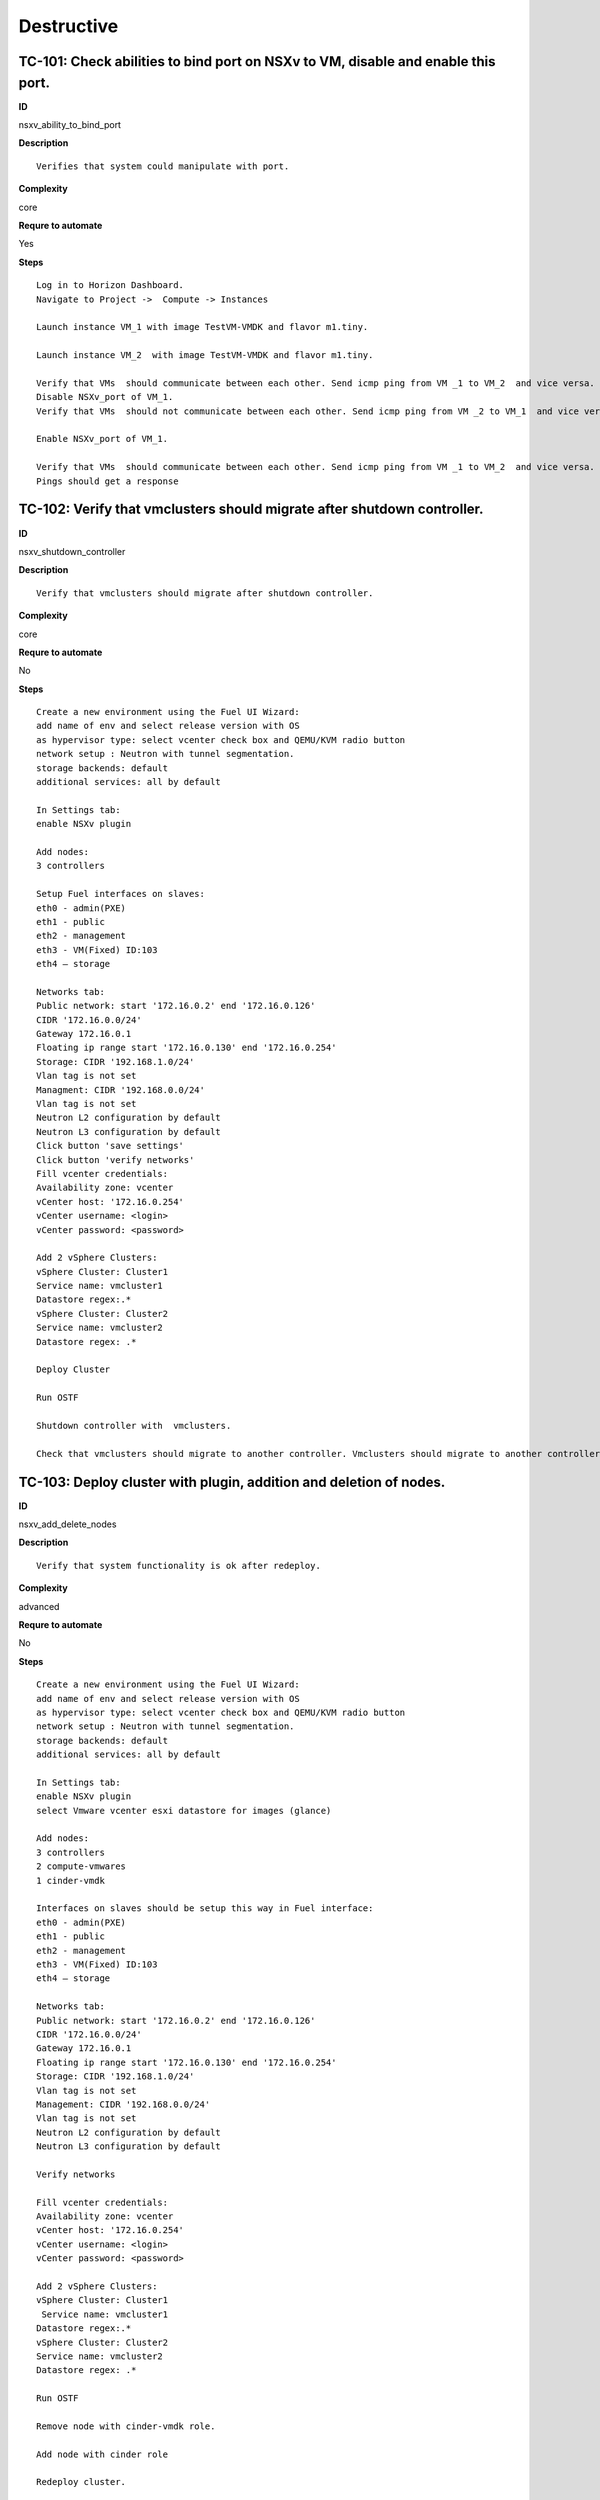 Destructive
===========

TC-101: Check abilities to bind port on NSXv to VM, disable and enable this port.
----------------------------------------------------------------------------------

**ID**

nsxv_ability_to_bind_port

**Description**
::

 Verifies that system could manipulate with port.

**Complexity**

core

**Requre to automate**

Yes

**Steps**
::

 Log in to Horizon Dashboard.
 Navigate to Project ->  Compute -> Instances

 Launch instance VM_1 with image TestVM-VMDK and flavor m1.tiny.

 Launch instance VM_2  with image TestVM-VMDK and flavor m1.tiny.

 Verify that VMs  should communicate between each other. Send icmp ping from VM _1 to VM_2  and vice versa.
 Disable NSXv_port of VM_1.
 Verify that VMs  should not communicate between each other. Send icmp ping from VM _2 to VM_1  and vice versa.

 Enable NSXv_port of VM_1.

 Verify that VMs  should communicate between each other. Send icmp ping from VM _1 to VM_2  and vice versa.
 Pings should get a response

TC-102: Verify that vmclusters should migrate after shutdown controller.
------------------------------------------------------------------------

**ID**

nsxv_shutdown_controller

**Description**
::

 Verify that vmclusters should migrate after shutdown controller.

**Complexity**

core

**Requre to automate**

No

**Steps**
::

 Create a new environment using the Fuel UI Wizard:
 add name of env and select release version with OS
 as hypervisor type: select vcenter check box and QEMU/KVM radio button
 network setup : Neutron with tunnel segmentation.
 storage backends: default
 additional services: all by default

 In Settings tab:
 enable NSXv plugin

 Add nodes:
 3 controllers

 Setup Fuel interfaces on slaves:
 eth0 - admin(PXE)
 eth1 - public
 eth2 - management
 eth3 - VM(Fixed) ID:103
 eth4 – storage

 Networks tab:
 Public network: start '172.16.0.2' end '172.16.0.126'
 CIDR '172.16.0.0/24'
 Gateway 172.16.0.1
 Floating ip range start '172.16.0.130' end '172.16.0.254'
 Storage: CIDR '192.168.1.0/24'
 Vlan tag is not set
 Managment: CIDR '192.168.0.0/24'
 Vlan tag is not set
 Neutron L2 configuration by default
 Neutron L3 configuration by default
 Click button 'save settings'
 Click button 'verify networks'
 Fill vcenter credentials:
 Availability zone: vcenter
 vCenter host: '172.16.0.254'
 vCenter username: <login>
 vCenter password: <password>

 Add 2 vSphere Clusters:
 vSphere Cluster: Cluster1
 Service name: vmcluster1
 Datastore regex:.*
 vSphere Cluster: Cluster2
 Service name: vmcluster2
 Datastore regex: .*

 Deploy Cluster

 Run OSTF

 Shutdown controller with  vmclusters.

 Check that vmclusters should migrate to another controller. Vmclusters should migrate to another controller.

TC-103: Deploy cluster with plugin, addition and deletion of nodes.
-------------------------------------------------------------------

**ID**

nsxv_add_delete_nodes

**Description**
::

 Verify that system functionality is ok after redeploy.

**Complexity**

advanced

**Requre to automate**

No

**Steps**
::

 Create a new environment using the Fuel UI Wizard:
 add name of env and select release version with OS
 as hypervisor type: select vcenter check box and QEMU/KVM radio button
 network setup : Neutron with tunnel segmentation.
 storage backends: default
 additional services: all by default

 In Settings tab:
 enable NSXv plugin
 select Vmware vcenter esxi datastore for images (glance)

 Add nodes:
 3 controllers
 2 compute-vmwares
 1 cinder-vmdk

 Interfaces on slaves should be setup this way in Fuel interface:
 eth0 - admin(PXE)
 eth1 - public
 eth2 - management
 eth3 - VM(Fixed) ID:103
 eth4 – storage

 Networks tab:
 Public network: start '172.16.0.2' end '172.16.0.126'
 CIDR '172.16.0.0/24'
 Gateway 172.16.0.1
 Floating ip range start '172.16.0.130' end '172.16.0.254'
 Storage: CIDR '192.168.1.0/24'
 Vlan tag is not set
 Management: CIDR '192.168.0.0/24'
 Vlan tag is not set
 Neutron L2 configuration by default
 Neutron L3 configuration by default

 Verify networks

 Fill vcenter credentials:
 Availability zone: vcenter
 vCenter host: '172.16.0.254'
 vCenter username: <login>
 vCenter password: <password>

 Add 2 vSphere Clusters:
 vSphere Cluster: Cluster1
  Service name: vmcluster1
 Datastore regex:.*
 vSphere Cluster: Cluster2
 Service name: vmcluster2
 Datastore regex: .*

 Run OSTF

 Remove node with cinder-vmdk role.

 Add node with cinder role

 Redeploy cluster.

 Run OSTF

 Remove node with compute-vmware role
 Add node with cinder-vmware  role

 Redeploy cluster.

 Run OSTFCluster should be deployed and all OSTF test cases should be passed.

TC-104: Deploy cluster with plugin and deletion one node with controller role.
------------------------------------------------------------------------------

**ID**

nsxv_add_delete_controller

**Description**
::

 Verifies that system functionality is ok when controller has been removed.

**Complexity**

advanced

**Requre to automate**

No

**Steps**
::

 Create a new environment using the Fuel UI Wizard:
 add name of env and select release version with OS
 as hypervisor type: select vcenter check box and QEMU/KVM radio button
 network setup : Neutron with tunnel segmentation.
 storage backends: default
 additional services: all by default

 In Settings tab:
 enable NSXv plugin
 select Vmware vcenter esxi datastore for images (glance)

 Add nodes:
 4 controller
 1 compute-vmware
 1 cinder-vmdk

 Interfaces on slaves should be setup this way in Fuel interface:
 eth0 - admin(PXE)
 eth1 - public
 eth2 - management
 eth3 - VM(Fixed) ID:103
 eth4 – storage

 Networks tab:
 Public network: start '172.16.0.2' end '172.16.0.126'
 CIDR '172.16.0.0/24'
 Gateway 172.16.0.1
 Floating ip range start '172.16.0.130' end '172.16.0.254'
 Storage: CIDR '192.168.1.0/24'
 Vlan tag is not set
 Management: CIDR '192.168.0.0/24'
 Vlan tag is not set
 Neutron L2 configuration by default
 Neutron L3 configuration by default

 Verify networks
 Fill vcenter credentials:
 Availability zone: vcenter
 vCenter host: '172.16.0.254'
 vCenter username: <login>
 vCenter password: <password>

 Add 2 vSphere Clusters:
 vSphere Cluster: Cluster1
  Service name: vmcluster1
 Datastore regex:.*
 vSphere Cluster: Cluster2
 Service name: vmcluster2
 Datastore regex: .*

 Run OSTF
 Remove node with controller role.

 Redeploy cluster

 Run OSTF
 Add controller
 Redeploy cluster

 Run OSTFCluster should be deployed and all OSTF test cases should be passed.

TC-105: Verify that it is not possible to uninstall of Fuel NSXv plugin with deployed environment.
---------------------------------------------------------------------------------------------------

**ID**

nsxv_plugin

**Description**
::

 It is not possible to remove plugin while at least one environment exists.

**Complexity**

core

**Requre to automate**

Yes

**Steps**
::

 Copy plugin to to the Fuel master node using scp.
 Install plugin
 fuel plugins --install plugin-name-1.0-0.0.1-0.noarch.rpm

 Ensure that plugin is installed successfully using cli, run command 'fuel plugins'.
 Connect to the Fuel web UI.

 Create a new environment using the Fuel UI Wizard:
 add name of env and select release version with OS
 as hypervisor type: select vcenter check box and Qemu radio button
  network setup : Neutron with tunnel segmentation
  storage backends: default
 additional services: all by default

 Click on the Settings tab.

 In Settings tab:
 enable NSXv plugin

 Add nodes:
 1 controller

 Interfaces on slaves should be setup this way in Fuel interface:
 eth0 - admin(PXE)
 eth1 - public
 eth2 - management
 eth3 - VM(Fixed) ID:103
 eth4 – storage

 Networks tab:
 Public network: start '172.16.0.2' end '172.16.0.126'
 CIDR '172.16.0.0/24'
 Gateway 172.16.0.1
 Floating ip range start '172.16.0.130' end '172.16.0.254'
 Storage: CIDR '192.168.1.0/24'
 Vlan tag is not set-Management: CIDR '192.168.0.0/24'
 Vlan tag is not set
 Neutron L2 configuration by default
 Neutron L3 configuration by default

 Verify networks.

 Fill vcenter credentials:
 Availability zone: vcenter
 vCenter host: '172.16.0.254'
 vCenter username: <login>
 vCenter password: <password>

 Add 2 vSphere Clusters:
 vSphere Cluster: Cluster1
 Service name: vmcluster1
 Datastore regex:.*

 Deploy cluster
 Run OSTF
 Try to delete plugin via cli Remove plugin from master node  fuel plugins --remove plugin-name==1.0.0
 Alert: "400 Client Error: Bad Request (Can't delete plugin which is enabled for some environment.)" should be displayed.

TC-106: Check cluster functionality after reboot vcenter.
---------------------------------------------------------

**ID**

nsxv_plugin

**Description**
::

 Verifies that system functionality is ok when vcenter has been rebooted.

**Complexity**

core

**Requre to automate**

Yes

**Steps**
::

 Create a new environment using the Fuel UI Wizard:
 add name of env and select release version with OS
 as hypervisor type: select vcenter check box and QEMU/KVM radio button
 network setup : Neutron with tunnel segmentation.
 storage backends: default
 additional services: all by default
 In Settings tab:
 enable NSXv plugin
 select Vmware vcenter esxi datastore for images (glance)

 Add nodes:
 3 controller
 1 computer
 1 cinder-vmware
 1 cinder

 Interfaces on slaves should be setup this way in Fuel interface:
 eth0 - admin(PXE)
 eth1 - public
 eth2 - management
 eth3 - VM(Fixed) ID:103
 eth4 – storage

 Networks tab:
 Public network: start '172.16.0.2' end '172.16.0.126'
 CIDR '172.16.0.0/24'
 Gateway 172.16.0.1
 Floating ip range start '172.16.0.130' end '172.16.0.254'
 Storage: CIDR '192.168.1.0/24'
 Vlan tag is not set
 Management: CIDR '192.168.0.0/24'
 Vlan tag is not set
 Neutron L2 configuration by default
 Neutron L3 configuration by default

 Verify networks

 Fill vcenter credentials:
 Availability zone: vcenter
 vCenter host: '172.16.0.254'
 vCenter username: <login>
 vCenter password: <password>

 Add 2 vSphere Clusters:
 vSphere Cluster: Cluster1
  Service name: vmcluster1
 Datastore regex:.*
 vSphere Cluster: Cluster2
 Service name: vmcluster2
 Datastore regex: .*

 Run OSTF

 Launch instance VM_1 with image TestVM-VMDK and flavor m1.tiny.

 Launch instance VM_2  with image TestVM-VMDK and flavor m1.tiny.

 Check connection between VMs, send ping from VM_1 to VM_2 and vice verse.
 Reboot vcenter
 vmrun -T ws-shared -h https://localhost:443/sdk -u vmware -p VMware01 reset "[standard] vcenter/vcenter.vmx"

 Check that controller lost connection with vCenter

 Wait for vCenter

 Ensure that all instances from vCenter displayed in dashboard.

 Ensure connectivity between vcenter1's and vcenter2's VM.
 Run OSTF
 Cluster should be deployed and all OSTF test cases should be passed. Ping should get response.

